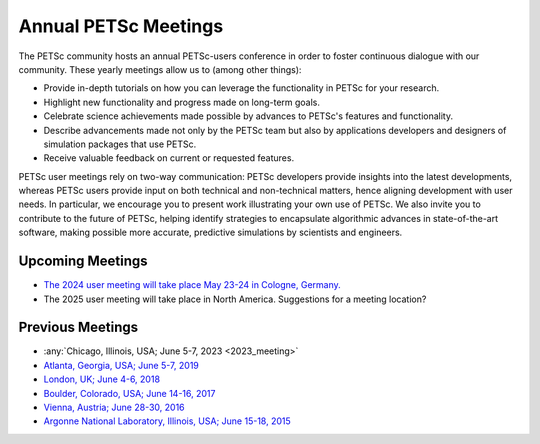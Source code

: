 .. _meetings:

*********************
Annual PETSc Meetings
*********************

The PETSc community hosts an annual PETSc-users conference in order to foster
continuous dialogue with our community. These yearly meetings allow us to (among other
things):

- Provide in-depth tutorials on how you can leverage the functionality in PETSc for your
  research.
- Highlight new functionality and progress made on long-term goals.
- Celebrate science achievements made possible by advances to PETSc's features and
  functionality.
- Describe advancements made not only by the PETSc team but also by applications
  developers and designers of simulation packages that use PETSc.
- Receive valuable feedback on current or requested features.

PETSc user meetings rely on two-way communication: PETSc developers provide insights into
the latest developments, whereas PETSc users provide input on both technical and
non-technical matters, hence aligning development with user needs. In particular, we
encourage you to present work illustrating your own use of PETSc. We also invite you to
contribute to the future of PETSc, helping identify strategies to encapsulate algorithmic
advances in state-of-the-art software, making possible more accurate, predictive
simulations by scientists and engineers.

Upcoming Meetings
=================

- `The 2024 user meeting will take place May 23-24 in Cologne, Germany. <https://cds.uni-koeln.de/en/workshops/petsc-2024/home>`__
- The 2025 user meeting will take place in North America. Suggestions for a meeting location?

Previous Meetings
=================

- :any:`Chicago, Illinois, USA; June 5-7, 2023 <2023_meeting>`
- `Atlanta, Georgia, USA; June 5-7, 2019 <https://petsc.gitlab.io/annual-meetings/2019/index.html>`__
- `London, UK; June 4-6, 2018 <https://petsc.gitlab.io/annual-meetings/2018/index.html>`__
- `Boulder, Colorado, USA; June 14-16, 2017 <https://petsc.gitlab.io/annual-meetings/2017/index.html>`__
- `Vienna, Austria; June 28-30, 2016  <https://petsc.gitlab.io/annual-meetings/2016/index.html>`__
- `Argonne National Laboratory, Illinois, USA; June 15-18, 2015 <https://petsc.gitlab.io/annual-meetings/2015/index.html>`__
